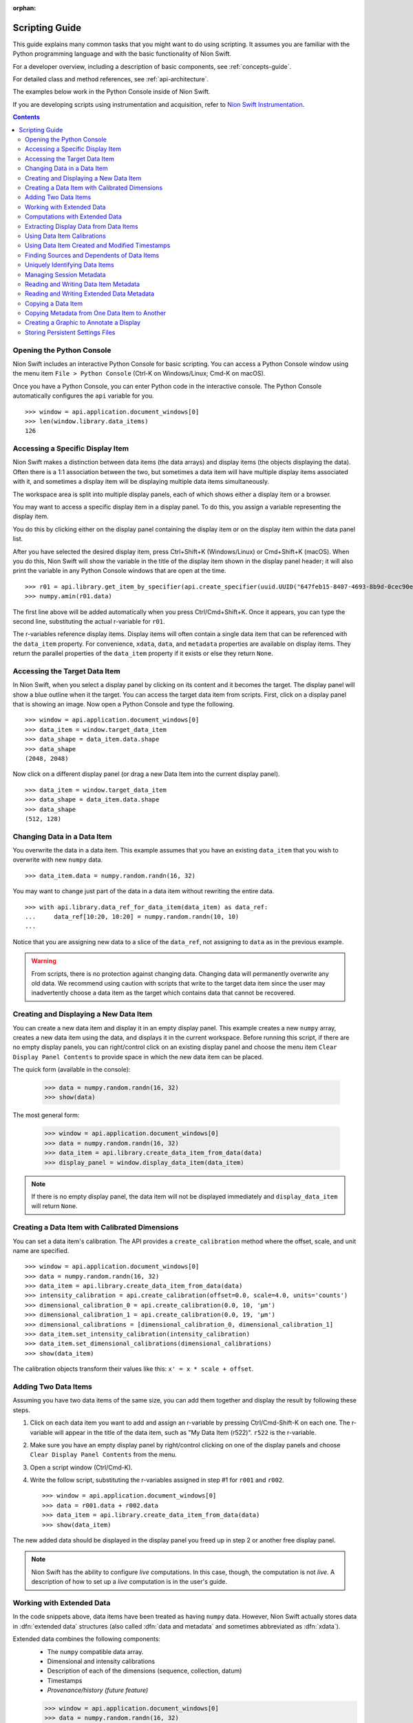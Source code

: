 :orphan:

.. _scripting-guide:

Scripting Guide
===============
This guide explains many common tasks that you might want to do using scripting. It assumes you are familiar with the Python programming language and with the basic functionality of Nion Swift.

For a developer overview, including a description of basic components, see :ref:`concepts-guide`.

For detailed class and method references, see :ref:`api-architecture`.

The examples below work in the Python Console inside of Nion Swift.

If you are developing scripts using instrumentation and acquisition, refer to `Nion Swift Instrumentation <https://nionswift-instrumentation.readthedocs.io/en/latest/>`_.

.. contents::

Opening the Python Console
--------------------------
Nion Swift includes an interactive Python Console for basic scripting. You can access a Python Console window using the menu item ``File > Python Console`` (Ctrl-K on Windows/Linux; Cmd-K on macOS).

Once you have a Python Console, you can enter Python code in the interactive console. The Python Console automatically configures the ``api`` variable for you. ::

   >>> window = api.application.document_windows[0]
   >>> len(window.library.data_items)
   126

Accessing a Specific Display Item
---------------------------------
Nion Swift makes a distinction between data items (the data arrays) and display items (the objects displaying the data). Often there is a 1:1 association between the two, but sometimes a data item will have multiple display items associated with it, and sometimes a display item will be displaying multiple data items simultaneously.

The workspace area is split into multiple display panels, each of which shows either a display item or a browser.

You may want to access a specific display item in a display panel. To do this, you assign a variable representing the display item.

You do this by clicking either on the display panel containing the display item or on the display item within the data panel list.

After you have selected the desired display item, press Ctrl+Shift+K (Windows/Linux) or Cmd+Shift+K (macOS). When you do this, Nion Swift will show the variable in the title of the display item shown in the display panel header; it will also print the variable in any Python Console windows that are open at the time. ::

   >>> r01 = api.library.get_item_by_specifier(api.create_specifier(uuid.UUID("647feb15-8407-4693-8b9d-0cec90e94b7c")))
   >>> numpy.amin(r01.data)

The first line above will be added automatically when you press Ctrl/Cmd+Shift+K. Once it appears, you can type the second line, substituting the actual r-variable for ``r01``.

The r-variables reference display items. Display items will often contain a single data item that can be referenced with the ``data_item`` property. For convenience, ``xdata``, ``data``, and ``metadata`` properties are available on display items. They return the parallel properties of the ``data_item`` property if it exists or else they return ``None``.

Accessing the Target Data Item
------------------------------
In Nion Swift, when you select a display panel by clicking on its content and it becomes the target. The display panel will show a blue outline when it the target. You can access the target data item from scripts. First, click on a display panel that is showing an image. Now open a Python Console and type the following. ::

   >>> window = api.application.document_windows[0]
   >>> data_item = window.target_data_item
   >>> data_shape = data_item.data.shape
   >>> data_shape
   (2048, 2048)

Now click on a different display panel (or drag a new Data Item into the current display panel). ::

   >>> data_item = window.target_data_item
   >>> data_shape = data_item.data.shape
   >>> data_shape
   (512, 128)

Changing Data in a Data Item
----------------------------
You overwrite the data in a data item. This example assumes that you have an existing ``data_item`` that you wish to overwrite with new ``numpy`` data. ::

   >>> data_item.data = numpy.random.randn(16, 32)

You may want to change just part of the data in a data item without rewriting the entire data. ::

   >>> with api.library.data_ref_for_data_item(data_item) as data_ref:
   ...     data_ref[10:20, 10:20] = numpy.random.randn(10, 10)
   ...

Notice that you are assigning new data to a slice of the ``data_ref``, not assigning to ``data`` as in the previous example.

.. warning::
   From scripts, there is no protection against changing data. Changing data will permanently overwrite any old data. We recommend using caution with scripts that write to the target data item since the user may inadvertently choose a data item as the target which contains data that cannot be recovered.

Creating and Displaying a New Data Item
---------------------------------------
You can create a new data item and display it in an empty display panel. This example creates a new ``numpy`` array, creates a new data item using the data, and displays it in the current workspace. Before running this script, if there are no empty display panels, you can right/control click on an existing display panel and choose the menu item ``Clear Display Panel Contents`` to provide space in which the new data item can be placed.

The quick form (available in the console):

   >>> data = numpy.random.randn(16, 32)
   >>> show(data)

The most general form:

   >>> window = api.application.document_windows[0]
   >>> data = numpy.random.randn(16, 32)
   >>> data_item = api.library.create_data_item_from_data(data)
   >>> display_panel = window.display_data_item(data_item)

.. note::
   If there is no empty display panel, the data item will not be displayed immediately and ``display_data_item`` will return ``None``.

Creating a Data Item with Calibrated Dimensions
-----------------------------------------------
You can set a data item's calibration. The API provides a ``create_calibration`` method where the offset, scale, and unit name are specified. ::

   >>> window = api.application.document_windows[0]
   >>> data = numpy.random.randn(16, 32)
   >>> data_item = api.library.create_data_item_from_data(data)
   >>> intensity_calibration = api.create_calibration(offset=0.0, scale=4.0, units='counts')
   >>> dimensional_calibration_0 = api.create_calibration(0.0, 10, 'µm')
   >>> dimensional_calibration_1 = api.create_calibration(0.0, 19, 'µm')
   >>> dimensional_calibrations = [dimensional_calibration_0, dimensional_calibration_1]
   >>> data_item.set_intensity_calibration(intensity_calibration)
   >>> data_item.set_dimensional_calibrations(dimensional_calibrations)
   >>> show(data_item)

The calibration objects transform their values like this: ``x' = x * scale + offset``.

Adding Two Data Items
---------------------
Assuming you have two data items of the same size, you can add them together and display the result by following these steps.

#. Click on each data item you want to add and assign an r-variable by pressing Ctrl/Cmd-Shift-K on each one. The r-variable will appear in the title of the data item, such as "My Data Item (r522)". ``r522`` is the r-variable.
#. Make sure you have an empty display panel by right/control clicking on one of the display panels and choose ``Clear Display Panel Contents`` from the menu.
#. Open a script window (Ctrl/Cmd-K).
#. Write the follow script, substituting the r-variables assigned in step #1 for ``r001`` and ``r002``. ::

   >>> window = api.application.document_windows[0]
   >>> data = r001.data + r002.data
   >>> data_item = api.library.create_data_item_from_data(data)
   >>> show(data_item)

The new added data should be displayed in the display panel you freed up in step 2 or another free display panel.

.. note::
   Nion Swift has the ability to configure *live* computations. In this case, though, the computation is not *live*. A description of how to set up a *live* computation is in the user's guide.

Working with Extended Data
--------------------------
In the code snippets above, data items have been treated as having ``numpy`` data. However, Nion Swift actually stores data in :dfn:`extended data` structures (also called :dfn:`data and metadata` and sometimes abbreviated as :dfn:`xdata`).

Extended data combines the following components:
   * The ``numpy`` compatible data array.
   * Dimensional and intensity calibrations
   * Description of each of the dimensions (sequence, collection, datum)
   * Timestamps
   * *Provenance/history (future feature)*

   >>> window = api.application.document_windows[0]
   >>> data = numpy.random.randn(16, 32)
   >>> intensity_calibration = api.create_calibration(offset=0.0, scale=4.0, units='counts')
   >>> dimensional_calibration_0 = api.create_calibration(0.0, 10, 'µm')
   >>> dimensional_calibration_1 = api.create_calibration(0.0, 19, 'µm')
   >>> dimensional_calibrations = [dimensional_calibration_0, dimensional_calibration_1]
   >>> xdata = api.create_data_and_metadata(data, intensity_calibration=intensity_calibration,
   ...     dimensional_calibrations=dimensional_calibrations)
   ...
   >>> data_item = api.library.create_data_item_from_data_and_metadata(xdata)

Extended data also describes the usage of each dimension. Extended data can represent a sequence of data, a collection of data, and data with one or more datum dimensions. Extended data in Nion Swift is always organized with the sequence index (if any) in the first index, followed by the collection indexes, followed by the datum indexes.

For instance, a regular 2d visual image would be described as having two datum dimensions.

A scanned image might be represented as having 2 collection dimensions and only a scalar datum dimension or as having two datum dimensions.

A movie would be be described as being a sequence of two datum dimensions.

A spectrum image would be described as having two collection dimensions and a single datum dimension.

   >>> spectrum_data = numpy.random.randn(2048)
   >>> spectrum_data_descriptor = api.create_data_descriptor(is_sequence=False, collection_dimension_count=0, datum_dimension_count=1)
   >>> spectrum_xdata = api.create_data_and_metadata(data, data_descriptor=spectrum_data_descriptor)

   >>> image_data = numpy.random.randn(480, 640)
   >>> image_data_descriptor = api.create_data_descriptor(is_sequence=False, collection_dimension_count=0, datum_dimension_count=2)
   >>> image_xdata = api.create_data_and_metadata(data, data_descriptor=image_data_descriptor)

   >>> movie_data = numpy.random.randn(1000, 480, 640)
   >>> movie_data_descriptor = api.create_data_descriptor(is_sequence=True, collection_dimension_count=0, datum_dimension_count=2)
   >>> movie_xdata = api.create_data_and_metadata(data, data_descriptor=movie_data_descriptor)

   >>> line_spectrum_data = numpy.random.randn(500, 2048)
   >>> line_spectrum_data_descriptor = api.create_data_descriptor(is_sequence=False, collection_dimension_count=1, datum_dimension_count=1)
   >>> line_spectrum_xdata = api.create_data_and_metadata(data, data_descriptor=line_spectrum_data_descriptor)

   >>> line_2d_data = numpy.random.randn(500, 1024, 1024)
   >>> line_2d_data_descriptor = api.create_data_descriptor(is_sequence=False, collection_dimension_count=1, datum_dimension_count=2)
   >>> line_2d_xdata = api.create_data_and_metadata(data, data_descriptor=line_2d_data_descriptor)

   >>> si_data = numpy.random.randn(512, 512, 2048)
   >>> si_data_descriptor = api.create_data_descriptor(is_sequence=False, collection_dimension_count=2, datum_dimension_count=1)
   >>> si_xdata = api.create_data_and_metadata(data, data_descriptor=si_data_descriptor)

   >>> data_4d = numpy.random.randn(64, 64, 1024, 1024)
   >>> data_4d_data_descriptor = api.create_data_descriptor(is_sequence=False, collection_dimension_count=2, datum_dimension_count=2)
   >>> data_4d_xdata = api.create_data_and_metadata(data, data_descriptor=data_4d_data_descriptor)

You can get extended from a data item and query its contents with many useful methods. Here are some examples.

   >>> xdata = window.target_data_item.xdata
   >>> xdata.dimensional_shape
   (480, 640)
   >>> xdata.data_dtype
   dtype('float64')
   >>> xdata.is_sequence
   False
   >>> xdata.collection_dimension_count
   0
   >>> xdata.datum_dimension_count
   2
   >>> xdata.intensity_calibration
   x 1.0 + None
   >>> xdata.dimensional_calibrations
   [x 1.0 + None, x 1.0 + None]
   >>> r650.xdata.timestamp
   datetime.datetime(2016, 5, 26, 17, 11, 41, 918215)

Computations with Extended Data
-------------------------------
You can do all sorts of computations with extended data. To begin with, you can use basic Python operators.

   >>> xdata = xdata1 + xdata2 * xdata3
   >>> xdata = -xdata4

You can also import the ``xdata`` library and use the functions in that library. These functions will handle the data descriptions and calibrations properly.

   >>> xdata = xd.fft(xdata1)
   >>> xdata = xd.gaussian_blur(xdata2, 2.0)
   >>> xdata = xd.pick(xdata3, (2, 3))
   >>> xdata = xd.column(xdata1.collection_dimension_shape)

For a description of the full ``xdata`` library, see :ref:`xdata-guide`.

For a quick description of the available methods or a specific method:

   >>> help(xd)
   >>> help(xd.fft)

Extracting Display Data from Data Items
---------------------------------------
In addition to the data that a data item stores, you can also access the secondary display data.

:dfn:`Reduced data` refers to the original data sliced down to either 2d or 1d data. It has the data type of the original data.

:dfn:`Display data` refers to the original data sliced down to either 2d or 1d data and then converted to a scalar or RGB data type. For instance, complex 128 data will have the complex display attribute applied and will result in float 64 data.

   >>> window = api.application.document_windows[0]
   >>> data_item = window.target_data_item
   >>> data_item.xdata.is_sequence
   True
   >>> xdata.datum_dimension_count
   2
   >>> data_item.xdata.dimensional_shape
   (60, 1024, 1024)
   >>> data_item.xdata.data_dtype
   dtype('complex128')
   >>> data_item.display_xdata.is_sequence
   False
   >>> data_item.display_xdata.dimensional_shape
   (1024, 1024)
   >>> data_item.display_xdata.data_dtype
   dtype('float64')

Display data can be useful when you want to operate on the data that is displayed. For instance, a line profile works with the display data rather than the original data.

Using Data Item Calibrations
----------------------------
There are a few convenience functions for accessing the calibrations of the data item. The ``intensity_calibration`` and ``dimensional_calibrations`` properties both return copies of the data item calibrations.

   >>> window = api.application.document_windows[0]
   >>> data_item = window.target_data_item
   >>> intensity_calibration = data_item.intensity_calibration
   >>> intensity_calibration.units
   'counts'
   >>> calibration_y = data_item.dimensional_calibrations[0]
   >>> calibration_x = data_item.dimensional_calibrations[1]
   >>> calibration_y.scale
   0.11
   >>> calibration_y.units
   'nm'

You can set the calibrations of the data item too.

   >>> window = api.application.document_windows[0]
   >>> data_item = window.target_data_item
   >>> intensity_calibration = data_item.intensity_calibration
   >>> intensity_calibration.units = 'cd'  # candela
   >>> data_item.set_intensity_calibration(intensity_calibration)
   >>> dimensional_calibrations = data_item.dimensional_calibrations
   >>> dimensional_calibrations[0].scale = 0.12
   >>> data_item.set_dimensional_calibrations(dimensional_calibrations)

You can convert between calibrated and uncalibrated pixels and strings using calibration objects:

   >>> c = Calibration.Calibration(3, 5, "nm")
   >>> c.convert_to_calibrated_value(20)
   103.0
   >>> c.convert_to_calibrated_size(20)
   100.0
   >>> c.convert_to_calibrated_value_str(20)
   '103 nm'
   >>> c.convert_to_calibrated_size_str(20)
   '100 nm'
   >>> c.convert_from_calibrated_value(90)
   17.4
   >>> c.convert_from_calibrated_size(10)
   2.0

.. note::
   The convenience functions for accessing data item calibrations work by setting the calibrations on the extended data associated with the data item. Storing new extended data will also change the calibrations. This can have unexpected consequences. For instance, calibrations can be overwritten if a live computation is executed. If you are using the API to perform a custom computation, and using these convenience functions, place them *after* the code that assigns new ``data`` or ``xdata`` to the target data item.

Using Data Item Created and Modified Timestamps
-----------------------------------------------
You can read the ``created`` and ``modified`` properties to get the created and modified ``datetime`` objects,
specified in UTC. You can also read the ``timestamp`` property of extended data.

   >>> window = api.application.document_windows[0]
   >>> data_item = window.target_data_item
   >>> data_item.modified.isoformat()
   '2017-02-09T05:10:18.427999'
   >>> data_item.created.isoformat()
   '2017-02-08T17:17:51.795207'
   >>> data_item.xdata.timestamp.isoformat()
   '2017-02-09T04:19:12.711283'

The ``created`` datetime is never updated. The ``modified`` datetime is updated whenever the data item or data changes. The ``xdata.timestamp`` is updated whenever the data changes.

Finding Sources and Dependents of Data Items
--------------------------------------------
The library keeps track of high level connections between data items. For instance, if data item A has a crop applied to it and generates data item B, then A is said to be a *source* of B and reciprocally B is said to be a *dependent* of A.

   >>> window = api.application.document_windows[0]
   >>> data_item = window.target_data_item
   >>> dependents = api.library.get_dependent_data_items(data_item)
   >>> sources = api.library.get_source_data_items(dependents[0])
   >>> data_item is sources[0]
   True

Uniquely Identifying Data Items
-------------------------------
Persistent objects in the library have a unique ``uuid`` identifier which is persistent for the lifetime of the object, even if exiting and relaunching Swift. The ``uuid`` uniquely identifies that object.

   >>> window = api.application.document_windows[0]
   >>> data_item = window.target_data_item
   >>> data_item.uuid
   UUID('646bc502-6e8e-4e9f-8ac0-30c124822df3')

.. note::
   The same object with the same ``uuid`` can appear in two different libraries with different properties and data since the user may explicitly copy items between libraries. The ``uuid`` is unique within a single library, however.

Managing Session Metadata
-------------------------
Metadata about the current session is stored with the library object and can be edited in the UI using the Session panel. You can access the metadata using Python:

   >>> api.library.get_library_value("stem.session.instrument")
   Nion UltraSTEM 200keV
   >>> api.library.set_library_value("stem.session.microscopist", "Manfred Von Ardenne")
   >>> api.library.delete_library_value("stem.session.task")
   >>> api.library.has_library_value("stem.session.task")
   False

====================================== ====
**Session Description**
====================================== ====
``stem.session.instrument``            string
``stem.session.detector``              string
``stem.session.microscopist``          string
``stem.session.sample``                string
``stem.session.sample_area``           string
``stem.session.sample_source``         string
``stem.session.sample_formula``        string
``stem.session.site``                  string
``stem.session.task``                  string
====================================== ====

Reading and Writing Data Item Metadata
--------------------------------------
You can access metadata associated with the data item.

   >>> data_item.set_metadata_value("stem.session.site", "Hogwarts School of Witchcraft and Wizardry")
   >>> data_item.set_metadata_value("stem.session.microscopist", "Albus Dumbledore")
   >>> data_item.get_metadata_value("stem.high_tension_v")
   120000
   >>> data_item.delete_metadata_value("stem.session.task")
   >>> data_item.has_metadata_value("stem.session.task")
   False

The tables below show possible metadata keys and their data types.

You may also need to store metadata not defined by the keys below. You can do that using the ``metadata`` property.

   >>> metadata_dict = data_item.metadata
   >>> metadata_dict.setdefault("astrology", dict())["moon-phase"] = "gibbous"
   >>> data_item.set_metadata(metadata_dict)

Any value stored in the ``metadata`` ``dict`` must be convertible to ``json``, e.g. ``json.dumps(metadata_dict)`` must succeed.

Using the keys has the advantage that when the data item is exported to another file format (such as TIFF), the keys can be used to *flatten* the ``metadata`` ``dict`` into well defined fields. If you use custom fields, they will only be available as a general ``metadata`` ``json`` string.

In addition, using the keys improves interoperability between applications.

If a key or set of keys should be added, Nion maintains a registry of keys. Please contact us to discuss.

====================================== ====
**Session Description**
====================================== ====
``stem.session.instrument``            string
``stem.session.detector``              string
``stem.session.microscopist``          string
``stem.session.sample``                string
``stem.session.sample_area``           string
``stem.session.sample_source``         string
``stem.session.sample_formula``        string
``stem.session.site``                  string
``stem.session.task``                  string
====================================== ====

|

====================================== ====
**STEM Values**
====================================== ====
``stem.high_tension_v``                integer
``stem.gun_type``                      string
``stem.convergence_angle_rad``         real
``stem.collection_angle_rad``          real
``stem.probe_size_m2``                 real
``stem.beam_current_a``                real
``stem.defocus_m``                     real
====================================== ====

|

====================================== ====
**STEM Data**
====================================== ====
``stem.signal_type``                   string (EELS, EDS, CL, Ronchigram, HAADF, MAADF, BF)
====================================== ====

|

====================================== ====
**EELS Values**
====================================== ====
``stem.eels.spectrum_type``            string
``stem.eels.resolution_eV``            real
``stem.eels.is_monochromated``         boolean
====================================== ====

|

====================================== ====
**Hardware Values**
====================================== ====
``stem.hardware_source.id``            string
``stem.hardware_source.name``          string
====================================== ====

|

====================================== ===========  =
**Camera Values**
====================================== ===========  =
``stem.camera.binning``                integer
``stem.camera.channel_id``             string
``stem.camera.channel_index``          integer
``stem.camera.channel_name``           string
``stem.camera.exposure_s``             real
``stem.camera.frame_index``            integer      high level index. reset when played.
``stem.camera.frame_number``           integer      low level index. reset at application startup.
``stem.camera.valid_rows``             integer
``stem.camera.detector_current``       real
====================================== ===========  =

|

====================================== ====
**Scan Values**
====================================== ====
``stem.scan.center_x_nm``              real
``stem.scan.center_y_nm``              real
``stem.scan.channel_id``               string
``stem.scan.channel_index``            integer
``stem.scan.channel_name``             string
``stem.scan.frame_time_s``             real
``stem.scan.fov_nm``                   real
``stem.scan.frame_index``              integer
``stem.scan.pixel_time_us``            real
``stem.scan.rotation_rad``             real
``stem.scan.scan_id``                  string
``stem.scan.valid_rows``               integer
====================================== ====

Reading and Writing Extended Data Metadata
------------------------------------------
You can access metadata associated with an extended data and metadata object using the ``Metadata`` utility class.

   >>> from nion.swift.model import Metadata
   >>> Metadata.set_metadata_value(xdata, "stem.session.site", "Hogwarts School of Witchcraft and Wizardry")
   >>> Metadata.set_metadata_value(xdata, "stem.session.microscopist", "Albus Dumbledore")
   >>> Metadata.get_metadata_value(xdata, "stem.high_tension_v")
   120000
   >>> Metadata.delete_metadata_value(xdata, "stem.session.task")
   >>> Metadata.has_metadata_value(xdata, "stem.session.task")
   False

Note: if the xdata is already associated with a data item, you should use the data item methods to set the xdata metadata instead of directly setting it on the xdata. The data item returns a copy of the metadata when accessing xdata using
``data_item.xdata`` and setting metadata on the resulting object will not write the metadata to disk. Use the ``Metadata.*`` methods above when you have not yet added the xdata to a data item.

Copying a Data Item
-------------------
You may want to copy an existing data item and be able to modify it without affecting the original data item.

There are two ways to copy a data item. The *copy* technique copies the data item and maintains any live computation attached to the data item. The *snapshot* technique copies the data item but does *not* maintain any live computation.

Both copy operations copy the extended data, calibrations, metadata, display, and graphics. Neither operation copies data items dependent the one being copied.

   >>> data = numpy.random.randn(16, 32)
   >>> data_item = api.library.create_data_item_from_data(data)
   >>> data_item_copy = api.library.copy_data_item(data_item)
   >>> data_item_snap = api.library.snapshot_data_item(data_item)
   >>> numpy.array_equal(data_item_copy.data, data)
   True
   >>> numpy.array_equal(data_item_snap.data, data)
   True

It is also possible to make a new data item by copying only the extended data. This copies the extended data, calibrations, and metadata; but not session data, display, graphics or other items that are associated with the data item but not the extended data.

   >>> data_item = api.library.create_data_item_from_data(numpy.random.randn(2, 2))
   >>> data_item_copy = api.library.create_data_item_from_data_and_metadata(data_item.xdata)
   >>> numpy.array_equal(data_item.data, data_item_copy.data)
   True
   >>> data_item.metadata == data_item_copy.metadata
   True

Copying Metadata from One Data Item to Another
----------------------------------------------
You can explicitly copy metadata from one data item to another. This is not recommended to use in production code since it will most likely break in future versions. ::

   >>> data_item = api.library.create_data_item_from_data(numpy.random.randn(2, 2))
   >>> data_item_copy = api.library.create_data_item_from_data(numpy.random.randn(2, 2))
   >>> data_item_copy.set_intensity_calibration(data_item.intensity_calibration)
   >>> data_item_copy.set_dimensional_calibrations(data_item.dimensional_calibrations)
   >>> data_item_copy.set_metadata(data_item.metadata)
   >>> session_keys = ['stem.session.instrument', 'stem.session.microscopist', 'stem.session.sample', \
   ...   'stem.session.sample_area', 'stem.session.site', 'stem.session.task']
   ...
   >>> for session_key in session_keys:
   ...   if data_item.has_metadata_value(session_key):
   ...     data_item_copy.set_metadata_value(session_key, data_item.get_metadata_value(session_key))
   ...

Creating a Graphic to Annotate a Display
----------------------------------------
You can add graphics to annotate an image display item. ::

   >>> data_item = api.library.create_data_item_from_data(numpy.random.randn(20, 20))
   >>> p = data_item.display.add_point_region(0.4, 0.6)
   >>> p.label = "Marker point"
   >>> window = api.application.document_windows[0]
   >>> display_panel = window.display_data_item(data_item)

You can also add graphics to annotate a line plot display item. ::

   >>> plot_item = api.library.create_data_item_from_data(numpy.random.randn(32,))
   >>> c = data_item2.display.add_channel_region(0.2)
   >>> i = data_item2.display.add_interval_region(0.5, 0.6)

See the API documentation for adding other types of graphics such as rectangles, ellipses, lines, etc.

You can tag graphics with an identifier (separate from the label) and later look it up. ::

   >>> data_item = api.library.create_data_item_from_data(numpy.random.randn(20, 20))
   >>> p = data_item.display.add_point_region(0.4, 0.6)
   >>> p.label = "Marker point"
   >>> p.graphic_id = "feature_marker"
   >>> pp = data_item.display.get_graphic_by_id("feature_marker")
   >>> assert p == pp

You can remove graphics too. ::

   >>> pp = data_item.display.get_graphic_by_id("feature_marker")
   >>> if pp:
   >>>     data_item.display.remove_region(pp)

Storing Persistent Settings Files
---------------------------------
You can store configuration files in a location provided by the API.

.. note::
  By convention, you should log the settings file location so that the user has direct access to them.

.. note::
  By convention, the settings files are stored in JSON format.

The following code shows how to access the configuration location::

    >>> config_file = api.application.configuration_location / pathlib.Path("my_settings.json")
    >>> logging.info("My plug-in configuration file: " + str(config_file))

..
    Configuring Live Operations
    ---------------------------
    * cropping
    * parameters
    * multiple inputs (cross correlation)
    * examine existing live operation (sources, regions, etc.)
    * filtering (fourier filter)
    * masking (pick)
    * aggregate (multiple-add)
    * multiple outputs (return a list)
    * input parameters may need to specify coordinate system

    # what about a 'computation_description' and user is allowed to build it up: add(mult(a,b),c)

    # crop can be specified with graphic or hard coded value (which will create a graphic) or default

    # filter is either on/off

    # mask is either on/off

    # computations that take a crop should have a UI in the inspector to enabled/disable

    computed_data_item = api.library.create_computed_data_item("fft", [{"data_item": data_item, "crop_graphic": crop_graphic])

    computed_data_item = api.library.create_computed_data_item("uniform-filter", [{"data_item": data_item}])

    computed_data_item = api.library.create_computed_data_item("uniform-filter", [{"data_item": data_item}])

    computed_data_item = api.library.create_computed_data_item("transpose-flip", [{"data_item": data_item}])

    computed_data_item = api.library.create_computed_data_item("resample", [{"data_item": data_item, "size": (256, 256)}])

    computed_data_item = api.library.create_computed_data_item("histogram", [{"data_item": data_item, "bins": 128}])

    computed_data_item = api.library.create_computed_data_item("invert", [{"data_item": data_item}])

    computed_data_item = api.library.create_computed_data_item("convert-to-scalar", [{"data_item": data_item}])

    computed_data_item = api.library.create_computed_data_item("crop", [{"data_item": data_item, "crop": (0.5, 0.6), (0.2, 0.3)}])

    computed_data_item = api.library.create_computed_data_item("sum", [{"data_item": data_item}])

    computed_data_item = api.library.create_computed_data_item("slice", [{"data_item": data_item}])

    computed_data_item = api.library.create_computed_data_item("pick-point", [{"data_item": data_item, "graphic": [pick_point_graphic]}])

    computed_data_item = api.library.create_computed_data_item("pick-mask-sum", [{"data_item": data_item, "mask_id": None}])

    computed_data_item = api.library.create_computed_data_item("line-profile", [{"data_item": data_item, "graphic": [line_profile_graphic]}])
    computed_data_item = api.library.create_computed_data_item("line-profile", [{"data_item": data_item, "line": ((0.2, 0.2), (0.4, 0.4)), "width": 18}])

    computed_data_item = api.library.create_computed_data_item("filter", [{"data_item": data_item, "filter_id": None}])

    Logging Output
    --------------
    Immediate, persistent, where to display a statistic in the UI?

    Import and Exporting Data
    -------------------------
    Exporting to various file types, sub regions too.

    Applying Processing to a Sequence of Data Items
    -----------------------------------------------

    Align Two Images
    ----------------

    Align a Stack of Images
    -----------------------

    Adding Functions to the Computation Space
    -----------------------------------------
    * add a library to Python that functions on xdata
    * import it into computations, use it

    Integrating a Third Party Python Library
    ----------------------------------------

    Using the Fourier Mask
    ----------------------
    * create a fourier mask object and assign a filter_id
    * build a complex mask
    * set up a filter

    Using a Graphics Mask
    ---------------------
    * create a mask object and assign a mask id

    Using Sets of Graphics
    ----------------------
    * create a graphic set and assign a group_id

    Using the Crop Area
    -------------------
    * crop_id?

    Creating Graphics
    -----------------

    Manipulating the Workspace
    --------------------------
    N/A

    Layout
    ++++++
    N/A

    Display Panels
    ++++++++++++++

    I/O Handler
    -----------
    N/A
